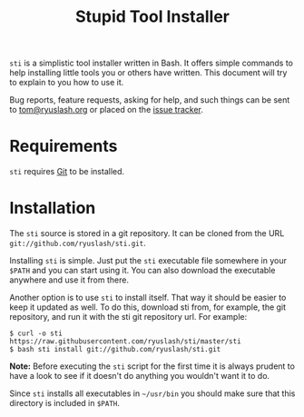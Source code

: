 #+TITLE: Stupid Tool Installer
#+STARTUP: showall
#+HTML_HEAD: <link type="text/css" rel="stylesheet" href="https://ryuslash.org/org.css" />

~sti~ is a simplistic tool installer written in Bash. It offers simple
commands to help installing little tools you or others have written.
This document will try to explain to you how to use it.

Bug reports, feature requests, asking for help, and such things can be
sent to [[mailto:tom@ryuslash.org][tom@ryuslash.org]] or placed on the [[https://github.com/ryuslash/sti/issues][issue tracker]].

* Requirements

  =sti= requires [[https://git-scm.com][Git]] to be installed.

* Installation

  The =sti= source is stored in a git repository. It can be cloned from
  the URL ~git://github.com/ryuslash/sti.git~.

  Installing =sti= is simple. Just put the =sti= executable file somewhere
  in your =$PATH= and you can start using it. You can also download the
  executable anywhere and use it from there.

  Another option is to use =sti= to install itself. That way it should
  be easier to keep it updated as well. To do this, download sti from,
  for example, the git repository, and run it with the sti git
  repository url. For example:

  #+BEGIN_EXAMPLE
    $ curl -o sti https://raw.githubusercontent.com/ryuslash/sti/master/sti
    $ bash sti install git://github.com/ryuslash/sti.git
  #+END_EXAMPLE

  *Note:* Before executing the ~sti~ script for the first time it is
  always prudent to have a look to see if it doesn't do anything you
  wouldn't want it to do.

  Since =sti= installs all executables in =~/usr/bin= you should make sure
  that this directory is included in =$PATH=.
